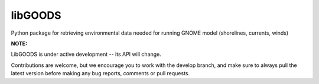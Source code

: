 libGOODS
========

Python package for retrieving environmental data needed for running GNOME model (shorelines, currents, winds)

**NOTE:**

LibGOODS is under active development -- its API will change.

Contributions are welcome, but we encourage you to work with the develop branch, and make sure to always pull the latest version before making any bug reports, comments or pull requests.

